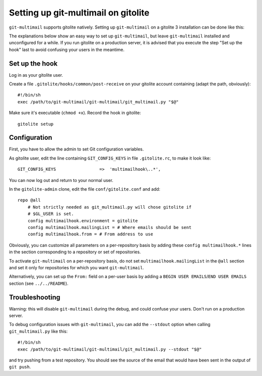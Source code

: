 Setting up git-multimail on gitolite
====================================

``git-multimail`` supports gitolite natively. Setting up
``git-multimail`` on a gitolite 3 installation can be done like this:

The explanations below show an easy way to set up ``git-multimail``,
but leave ``git-multimail`` installed and unconfigured for a while. If
you run gitolite on a production server, it is advised that you
execute the step "Set up the hook" last to avoid confusing your users
in the meantime.

Set up the hook
---------------

Log in as your gitolite user.

Create a file ``.gitolite/hooks/common/post-receive`` on your gitolite
account containing (adapt the path, obviously)::

  #!/bin/sh
  exec /path/to/git-multimail/git-multimail/git_multimail.py "$@"

Make sure it's executable (``chmod +x``). Record the hook in
gitolite::

  gitolite setup

Configuration
-------------

First, you have to allow the admin to set Git configuration variables.

As gitolite user, edit the line containing ``GIT_CONFIG_KEYS`` in file
``.gitolite.rc``, to make it look like::

  GIT_CONFIG_KEYS                 =>  'multimailhook\..*',

You can now log out and return to your normal user.

In the ``gitolite-admin`` clone, edit the file ``conf/gitolite.conf``
and add::

  repo @all
      # Not strictly needed as git_multimail.py will chose gitolite if
      # $GL_USER is set.
      config multimailhook.environment = gitolite
      config multimailhook.mailingList = # Where emails should be sent
      config multimailhook.from = # From address to use

Obviously, you can customize all parameters on a per-repository basis by
adding these ``config multimailhook.*`` lines in the section
corresponding to a repository or set of repositories.

To activate ``git-multimail`` on a per-repository basis, do not set
``multimailhook.mailingList`` in the ``@all`` section and set it only
for repositories for which you want ``git-multimail``.

Alternatively, you can set up the ``From:`` field on a per-user basis
by adding a ``BEGIN USER EMAILS``/``END USER EMAILS`` section (see
``../../README``).

Troubleshooting
---------------

Warning: this will disable ``git-multimail`` during the debug, and
could confuse your users. Don't run on a production server.

To debug configuration issues with ``git-multimail``, you can add the
``--stdout`` option when calling ``git_multimail.py`` like this::

  #!/bin/sh
  exec /path/to/git-multimail/git-multimail/git_multimail.py --stdout "$@"

and try pushing from a test repository. You should see the source of
the email that would have been sent in the output of ``git push``.
